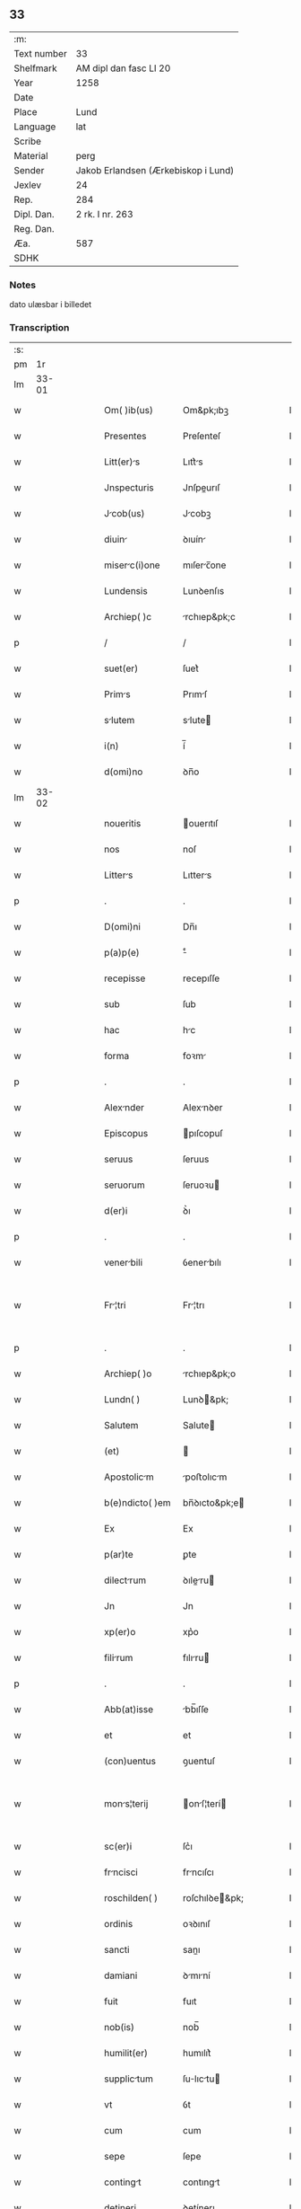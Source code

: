 ** 33
| :m:         |                                     |
| Text number | 33                                  |
| Shelfmark   | AM dipl dan fasc LI 20              |
| Year        | 1258                                |
| Date        |                                     |
| Place       | Lund                                |
| Language    | lat                                 |
| Scribe      |                                     |
| Material    | perg                                |
| Sender      | Jakob Erlandsen (Ærkebiskop i Lund) |
| Jexlev      | 24                                  |
| Rep.        | 284                                 |
| Dipl. Dan.  | 2 rk. I nr. 263                     |
| Reg. Dan.   |                                     |
| Æa.         | 587                                 |
| SDHK        |                                     |

*** Notes
dato ulæsbar i billedet

*** Transcription
| :s: |       |   |   |   |   |                  |                |   |   |   |   |     |   |   |    |             |
| pm  |    1r |   |   |   |   |                  |                |   |   |   |   |     |   |   |    |             |
| lm  | 33-01 |   |   |   |   |                  |                |   |   |   |   |     |   |   |    |             |
| w   |       |   |   |   |   | Om( )ib(us) | Om&pk;ıbꝫ      |   |   |   |   | lat |   |   |    |       33-01 |
| w   |       |   |   |   |   | Presentes | Preſenteſ      |   |   |   |   | lat |   |   |    |       33-01 |
| w   |       |   |   |   |   | Litt(er)s | Lıtt͛s         |   |   |   |   | lat |   |   |    |       33-01 |
| w   |       |   |   |   |   | Jnspecturis | Jnſpeurıſ     |   |   |   |   | lat |   |   |    |       33-01 |
| w   |       |   |   |   |   | Jcob(us) | Jcobꝫ         |   |   |   |   | lat |   |   |    |       33-01 |
| w   |       |   |   |   |   | diuin | ꝺıuín         |   |   |   |   | lat |   |   |    |       33-01 |
| w   |       |   |   |   |   | miserc(i)one | mıſerc̅one     |   |   |   |   | lat |   |   |    |       33-01 |
| w   |       |   |   |   |   | Lundensis | Lunꝺenſıs      |   |   |   |   | lat |   |   |    |       33-01 |
| w   |       |   |   |   |   | Archiep( )c | rchıep&pk;c   |   |   |   |   | lat |   |   |    |       33-01 |
| p   |       |   |   |   |   | /                | /              |   |   |   |   | lat |   |   |    |       33-01 |
| w   |       |   |   |   |   | suet(er) | ſuet͛           |   |   |   |   | lat |   |   |    |       33-01 |
| w   |       |   |   |   |   | Prims | Prımſ         |   |   |   |   | lat |   |   |    |       33-01 |
| w   |       |   |   |   |   | slutem | slute        |   |   |   |   | lat |   |   |    |       33-01 |
| w   |       |   |   |   |   | i(n) | í̅              |   |   |   |   | lat |   |   |    |       33-01 |
| w   |       |   |   |   |   | d(omi)no | ꝺn̅o            |   |   |   |   | lat |   |   |    |       33-01 |
| lm  | 33-02 |   |   |   |   |                  |                |   |   |   |   |     |   |   |    |             |
| w   |       |   |   |   |   | noueritis | ouerıtıſ      |   |   |   |   | lat |   |   |    |       33-02 |
| w   |       |   |   |   |   | nos | noſ            |   |   |   |   | lat |   |   |    |       33-02 |
| w   |       |   |   |   |   | Litters | Lıtters       |   |   |   |   | lat |   |   |    |       33-02 |
| p   |       |   |   |   |   | .                | .              |   |   |   |   | lat |   |   |    |       33-02 |
| w   |       |   |   |   |   | D(omi)ni | Dn̅ı            |   |   |   |   | lat |   |   |    |       33-02 |
| w   |       |   |   |   |   | p(a)p(e) | ͤ              |   |   |   |   | lat |   |   |    |       33-02 |
| w   |       |   |   |   |   | recepisse | recepıſſe      |   |   |   |   | lat |   |   |    |       33-02 |
| w   |       |   |   |   |   | sub | ſub            |   |   |   |   | lat |   |   |    |       33-02 |
| w   |       |   |   |   |   | hac | hc            |   |   |   |   | lat |   |   |    |       33-02 |
| w   |       |   |   |   |   | forma | foꝛm          |   |   |   |   | lat |   |   |    |       33-02 |
| p   |       |   |   |   |   | .                | .              |   |   |   |   | lat |   |   |    |       33-02 |
| w   |       |   |   |   |   | Alexnder | Alexnꝺer      |   |   |   |   | lat |   |   |    |       33-02 |
| w   |       |   |   |   |   | Episcopus | pıſcopuſ      |   |   |   |   | lat |   |   |    |       33-02 |
| w   |       |   |   |   |   | seruus | ſeruus         |   |   |   |   | lat |   |   |    |       33-02 |
| w   |       |   |   |   |   | seruorum | ſeruoꝛu       |   |   |   |   | lat |   |   |    |       33-02 |
| w   |       |   |   |   |   | d(er)i | ꝺ͛ı             |   |   |   |   | lat |   |   |    |       33-02 |
| p   |       |   |   |   |   | .                | .              |   |   |   |   | lat |   |   |    |       33-02 |
| w   |       |   |   |   |   | venerbili | ỽenerbılı     |   |   |   |   | lat |   |   |    |       33-02 |
| w   |       |   |   |   |   | Fr¦tri | Fr¦trı        |   |   |   |   | lat |   |   |    | 33-02—33-03 |
| p   |       |   |   |   |   | .                | .              |   |   |   |   | lat |   |   |    |       33-03 |
| w   |       |   |   |   |   | Archiep( )o | rchıep&pk;o   |   |   |   |   | lat |   |   |    |       33-03 |
| w   |       |   |   |   |   | Lundn( ) | Lunꝺ&pk;      |   |   |   |   | lat |   |   |    |       33-03 |
| w   |       |   |   |   |   | Salutem | Salute        |   |   |   |   | lat |   |   |    |       33-03 |
| w   |       |   |   |   |   | (et) |               |   |   |   |   | lat |   |   |    |       33-03 |
| w   |       |   |   |   |   | Apostolicm | poﬅolıcm     |   |   |   |   | lat |   |   |    |       33-03 |
| w   |       |   |   |   |   | b(e)ndicto( )em | bn̅ꝺıcto&pk;e  |   |   |   |   | lat |   |   |    |       33-03 |
| w   |       |   |   |   |   | Ex | Ex             |   |   |   |   | lat |   |   |    |       33-03 |
| w   |       |   |   |   |   | p(ar)te | ꝑte            |   |   |   |   | lat |   |   |    |       33-03 |
| w   |       |   |   |   |   | dilectrum | ꝺıleru      |   |   |   |   | lat |   |   |    |       33-03 |
| w   |       |   |   |   |   | Jn | Jn             |   |   |   |   | lat |   |   |    |       33-03 |
| w   |       |   |   |   |   | xp(er)o | xp͛o            |   |   |   |   | lat |   |   |    |       33-03 |
| w   |       |   |   |   |   | filirum | fılıru       |   |   |   |   | lat |   |   |    |       33-03 |
| p   |       |   |   |   |   | .                | .              |   |   |   |   | lat |   |   |    |       33-03 |
| w   |       |   |   |   |   | Abb(at)isse | bb̅ıſſe        |   |   |   |   | lat |   |   |    |       33-03 |
| w   |       |   |   |   |   | et | et             |   |   |   |   | lat |   |   |    |       33-03 |
| w   |       |   |   |   |   | (con)uentus | ꝯuentuſ        |   |   |   |   | lat |   |   |    |       33-03 |
| w   |       |   |   |   |   | mons¦terij | onſ¦terí    |   |   |   |   | lat |   |   |    | 33-03—33-04 |
| w   |       |   |   |   |   | sc(er)i | ſc͛ı            |   |   |   |   | lat |   |   |    |       33-04 |
| w   |       |   |   |   |   | frncisci | frncıſcı      |   |   |   |   | lat |   |   |    |       33-04 |
| w   |       |   |   |   |   | roschilden( ) | roſchılꝺe&pk; |   |   |   |   | lat |   |   |    |       33-04 |
| w   |       |   |   |   |   | ordinis | oꝛꝺınıſ        |   |   |   |   | lat |   |   |    |       33-04 |
| w   |       |   |   |   |   | sancti | sanı          |   |   |   |   | lat |   |   |    |       33-04 |
| w   |       |   |   |   |   | damiani | ꝺmıní        |   |   |   |   | lat |   |   |    |       33-04 |
| w   |       |   |   |   |   | fuit | fuıt           |   |   |   |   | lat |   |   |    |       33-04 |
| w   |       |   |   |   |   | nob(is) | nob̅            |   |   |   |   | lat |   |   |    |       33-04 |
| w   |       |   |   |   |   | humilit(er) | humılıt͛        |   |   |   |   | lat |   |   |    |       33-04 |
| w   |       |   |   |   |   | supplictum | ſulıctu     |   |   |   |   | lat |   |   |    |       33-04 |
| w   |       |   |   |   |   | vt | ỽt             |   |   |   |   | lat |   |   |    |       33-04 |
| w   |       |   |   |   |   | cum | cum            |   |   |   |   | lat |   |   |    |       33-04 |
| w   |       |   |   |   |   | sepe | ſepe           |   |   |   |   | lat |   |   |    |       33-04 |
| w   |       |   |   |   |   | contingt | contıngt      |   |   |   |   | lat |   |   |    |       33-04 |
| w   |       |   |   |   |   | detineri | ꝺetínerı       |   |   |   |   | lat |   |   |    |       33-04 |
| lm  | 33-05 |   |   |   |   |                  |                |   |   |   |   |     |   |   |    |             |
| w   |       |   |   |   |   | possessiones | poſſeſſıoneſ   |   |   |   |   | lat |   |   |    |       33-05 |
| p   |       |   |   |   |   | .                | .              |   |   |   |   | lat |   |   |    |       33-05 |
| w   |       |   |   |   |   | (et) |               |   |   |   |   | lat |   |   |    |       33-05 |
| w   |       |   |   |   |   | alia | lı           |   |   |   |   | lat |   |   |    |       33-05 |
| w   |       |   |   |   |   | bona | bon           |   |   |   |   | lat |   |   |    |       33-05 |
| p   |       |   |   |   |   | .                | .              |   |   |   |   | lat |   |   |    |       33-05 |
| w   |       |   |   |   |   | que | que            |   |   |   |   | lat |   |   |    |       33-05 |
| w   |       |   |   |   |   | deuolui | ꝺeuoluí        |   |   |   |   | lat |   |   |    |       33-05 |
| w   |       |   |   |   |   | debent | ꝺebent         |   |   |   |   | lat |   |   |    |       33-05 |
| w   |       |   |   |   |   | ex | ex             |   |   |   |   | lat |   |   |    |       33-05 |
| w   |       |   |   |   |   | p(er)sonis | ꝑſonıſ         |   |   |   |   | lat |   |   |    |       33-05 |
| w   |       |   |   |   |   | sororum | ſoꝛoru        |   |   |   |   | lat |   |   |    |       33-05 |
| w   |       |   |   |   |   | eiusdem | eıuſꝺem        |   |   |   |   | lat |   |   |    |       33-05 |
| w   |       |   |   |   |   | loci | locı           |   |   |   |   | lat |   |   |    |       33-05 |
| w   |       |   |   |   |   | rc( )one | rc&pk;one     |   |   |   |   | lat |   |   |    |       33-05 |
| w   |       |   |   |   |   | successionis | ſucceſſıonıs   |   |   |   |   | lat |   |   |    |       33-05 |
| w   |       |   |   |   |   | vel | ỽel            |   |   |   |   | lat |   |   |    |       33-05 |
| w   |       |   |   |   |   | dotis | ꝺotıſ          |   |   |   |   | lat |   |   |    |       33-05 |
| w   |       |   |   |   |   | siue | ſıue           |   |   |   |   | lat |   |   |    |       33-05 |
| w   |       |   |   |   |   | legti | legtı         |   |   |   |   | lat |   |   |    |       33-05 |
| w   |       |   |   |   |   | aut | ut            |   |   |   |   | lat |   |   |    |       33-05 |
| w   |       |   |   |   |   | ele¦mosine | ele¦moſıne     |   |   |   |   | lat |   |   |    | 33-05—33-06 |
| w   |       |   |   |   |   | seu | ſeu            |   |   |   |   | lat |   |   |    |       33-06 |
| w   |       |   |   |   |   | ex | ex             |   |   |   |   | lat |   |   |    |       33-06 |
| w   |       |   |   |   |   | aliis | alíís          |   |   |   |   | lat |   |   |    |       33-06 |
| w   |       |   |   |   |   | cusis | cuſıs         |   |   |   |   | lat |   |   |    |       33-06 |
| w   |       |   |   |   |   | ad | aꝺ             |   |   |   |   | lat |   |   |    |       33-06 |
| w   |       |   |   |   |   | monst(er)ium | onﬅ͛ıu       |   |   |   |   | lat |   |   |    |       33-06 |
| w   |       |   |   |   |   | memortum | memoꝛtu      |   |   |   |   | lat |   |   |    |       33-06 |
| p   |       |   |   |   |   | /                | /              |   |   |   |   | lat |   |   |    |       33-06 |
| w   |       |   |   |   |   | ac | c             |   |   |   |   | lat |   |   |    |       33-06 |
| w   |       |   |   |   |   | graue | grue          |   |   |   |   | lat |   |   |    |       33-06 |
| w   |       |   |   |   |   | sit | ſıt            |   |   |   |   | lat |   |   |    |       33-06 |
| w   |       |   |   |   |   | eis | eıſ            |   |   |   |   | lat |   |   |    |       33-06 |
| w   |       |   |   |   |   | ad | aꝺ             |   |   |   |   | lat |   |   |    |       33-06 |
| w   |       |   |   |   |   | nos | nos            |   |   |   |   | lat |   |   |    |       33-06 |
| w   |       |   |   |   |   | p(ro) | ꝓ              |   |   |   |   | lat |   |   |    |       33-06 |
| w   |       |   |   |   |   | singulis | ſıngulıs       |   |   |   |   | lat |   |   |    |       33-06 |
| w   |       |   |   |   |   | habere | habere         |   |   |   |   | lat |   |   |    |       33-06 |
| w   |       |   |   |   |   | recursum | recurſu       |   |   |   |   | lat |   |   |    |       33-06 |
| p   |       |   |   |   |   | /                | /              |   |   |   |   | lat |   |   |    |       33-06 |
| w   |       |   |   |   |   | (et) |               |   |   |   |   | lat |   |   |    |       33-06 |
| w   |       |   |   |   |   | coram | coꝛm          |   |   |   |   | lat |   |   |    |       33-06 |
| w   |       |   |   |   |   | ⸌diu(er)sis⸍ | ⸌ꝺıu͛ſıs⸍       |   |   |   |   | lat |   |   |    |       33-06 |
| w   |       |   |   |   |   | Judi¦cib(us) | Juꝺı¦cıbꝫ      |   |   |   |   | lat |   |   |    | 33-06—33-07 |
| w   |       |   |   |   |   | experiri | experırı       |   |   |   |   | lat |   |   |    |       33-07 |
| w   |       |   |   |   |   | ipsis | ıpſıs          |   |   |   |   | lat |   |   |    |       33-07 |
| w   |       |   |   |   |   | sup(er) | ſuꝑ            |   |   |   |   | lat |   |   |    |       33-07 |
| w   |       |   |   |   |   | hoc | hoc            |   |   |   |   | lat |   |   |    |       33-07 |
| w   |       |   |   |   |   | dignremur | ꝺıgnremur     |   |   |   |   | lat |   |   |    |       33-07 |
| w   |       |   |   |   |   | misericorditer | mıſerıcoꝛdıter |   |   |   |   | lat |   |   |    |       33-07 |
| w   |       |   |   |   |   | p(ro)uidere | ꝓuıꝺere        |   |   |   |   | lat |   |   |    |       33-07 |
| w   |       |   |   |   |   | Quocirca | Quocırca       |   |   |   |   | lat |   |   |    |       33-07 |
| w   |       |   |   |   |   | frat(er)nitti | frat͛nıttı     |   |   |   |   | lat |   |   |    |       33-07 |
| w   |       |   |   |   |   | tue | tue            |   |   |   |   | lat |   |   |    |       33-07 |
| w   |       |   |   |   |   | p(er) | ꝑ              |   |   |   |   | lat |   |   |    |       33-07 |
| w   |       |   |   |   |   | Apostolic | poﬅolıc      |   |   |   |   | lat |   |   |    |       33-07 |
| w   |       |   |   |   |   | script | ſcrıpt        |   |   |   |   | lat |   |   |    |       33-07 |
| w   |       |   |   |   |   | mndmus | mnꝺmus       |   |   |   |   | lat |   |   |    |       33-07 |
| w   |       |   |   |   |   | q(ua)¦tinus | q¦tınuſ       |   |   |   |   | lat |   |   |    | 33-07—33-08 |
| w   |       |   |   |   |   | quociens | quocıens       |   |   |   |   | lat |   |   |    |       33-08 |
| w   |       |   |   |   |   | a |               |   |   |   |   | lat |   |   |    |       33-08 |
| w   |       |   |   |   |   | dictis | ꝺııſ          |   |   |   |   | lat |   |   |    |       33-08 |
| w   |       |   |   |   |   | abbatissa | abbatıſſa      |   |   |   |   | lat |   |   |    |       33-08 |
| w   |       |   |   |   |   | (et) | ⁊              |   |   |   |   | lat |   |   |    |       33-08 |
| w   |       |   |   |   |   | conuentu | conuentu       |   |   |   |   | lat |   |   |    |       33-08 |
| w   |       |   |   |   |   | fu(er)is | fu͛ıs           |   |   |   |   | lat |   |   |    |       33-08 |
| w   |       |   |   |   |   | requisitus | requıſıtus     |   |   |   |   | lat |   |   |    |       33-08 |
| ad  |     b | 1 |   |   |   | scribe           |                |   |   |   |   |     |   |   |    |             |
| w   |       |   |   |   |   | ueritte | uerıtte       |   |   |   |   | lat |   |   | =  |       33-08 |
| ad  |     e | 1 |   |   |   |                  |                |   |   |   |   |     |   |   |    |             |
| w   |       |   |   |   |   | cognit | cognıt        |   |   |   |   | lat |   |   | == |       33-08 |
| w   |       |   |   |   |   | eis | eıſ            |   |   |   |   | lat |   |   |    |       33-08 |
| w   |       |   |   |   |   | restitui | reﬅıtuí        |   |   |   |   | lat |   |   |    |       33-08 |
| w   |       |   |   |   |   | facias | facıaſ         |   |   |   |   | lat |   |   |    |       33-08 |
| w   |       |   |   |   |   | bona | bon           |   |   |   |   | lat |   |   |    |       33-08 |
| w   |       |   |   |   |   | ipsa | ıpſa           |   |   |   |   | lat |   |   |    |       33-08 |
| w   |       |   |   |   |   | a | a              |   |   |   |   | lat |   |   |    |       33-08 |
| w   |       |   |   |   |   | detentorib(us) | ꝺetentoꝛıbꝫ    |   |   |   |   | lat |   |   |    |       33-08 |
| w   |       |   |   |   |   | eor(un)dem | eoꝝꝺe         |   |   |   |   | lat |   |   |    |       33-08 |
| lm  | 33-09 |   |   |   |   |                  |                |   |   |   |   |     |   |   |    |             |
| w   |       |   |   |   |   | Cont(ra)dictores | Contꝺıoꝛeſ   |   |   |   |   | lat |   |   |    |       33-09 |
| w   |       |   |   |   |   | p(er) | ꝑ              |   |   |   |   | lat |   |   |    |       33-09 |
| w   |       |   |   |   |   | censurm | cenſur       |   |   |   |   | lat |   |   |    |       33-09 |
| w   |       |   |   |   |   | ecclesiasticm | eccleſıaﬅıcm  |   |   |   |   | lat |   |   |    |       33-09 |
| w   |       |   |   |   |   | Appll(m)ac( )one | ll̅ac&pk;one  |   |   |   |   | lat |   |   |    |       33-09 |
| w   |       |   |   |   |   | postposita | poﬅpoſıta      |   |   |   |   | lat |   |   |    |       33-09 |
| w   |       |   |   |   |   | compescendo | compeſcenꝺo    |   |   |   |   | lat |   |   |    |       33-09 |
| w   |       |   |   |   |   | Datum | Datum          |   |   |   |   | lat |   |   |    |       33-09 |
| w   |       |   |   |   |   | latern( ) | latern&pk;    |   |   |   |   | lat |   |   |    |       33-09 |
| w   |       |   |   |   |   | t( )cio | t&pk;cıo       |   |   |   |   | lat |   |   |    |       33-09 |
| w   |       |   |   |   |   | nonas | nonaſ          |   |   |   |   | lat |   |   |    |       33-09 |
| w   |       |   |   |   |   | Janur( ) | Janur&pk;     |   |   |   |   | lat |   |   |    |       33-09 |
| w   |       |   |   |   |   | pontifictus | pontıfıctuſ   |   |   |   |   | lat |   |   |    |       33-09 |
| lm  | 33-10 |   |   |   |   |                  |                |   |   |   |   |     |   |   |    |             |
| w   |       |   |   |   |   | nostri | noﬅrı          |   |   |   |   | lat |   |   |    |       33-10 |
| w   |       |   |   |   |   | anno | nno           |   |   |   |   | lat |   |   |    |       33-10 |
| w   |       |   |   |   |   | tercio | tercıo         |   |   |   |   | lat |   |   |    |       33-10 |
| w   |       |   |   |   |   | Jn | Jn             |   |   |   |   | lat |   |   |    |       33-10 |
| w   |       |   |   |   |   | hui(us) | huıꝰ           |   |   |   |   | lat |   |   |    |       33-10 |
| w   |       |   |   |   |   | (i)g(itur) | g             |   |   |   |   | lat |   |   | =  |       33-10 |
| w   |       |   |   |   |   | rei | reı            |   |   |   |   | lat |   |   | == |       33-10 |
| w   |       |   |   |   |   | testimonium | teﬅımoníu     |   |   |   |   | lat |   |   |    |       33-10 |
| w   |       |   |   |   |   | sigillum | ſıgıllum       |   |   |   |   | lat |   |   |    |       33-10 |
| w   |       |   |   |   |   | nr(er)m | nr͛            |   |   |   |   | lat |   |   |    |       33-10 |
| w   |       |   |   |   |   | presentib(us) | preſentıbꝫ     |   |   |   |   | lat |   |   |    |       33-10 |
| w   |       |   |   |   |   | Apponi | onı          |   |   |   |   | lat |   |   |    |       33-10 |
| w   |       |   |   |   |   | fecimus | fecımuſ        |   |   |   |   | lat |   |   |    |       33-10 |
| w   |       |   |   |   |   | Datum | Dtum          |   |   |   |   | lat |   |   |    |       33-10 |
| w   |       |   |   |   |   | lundis | lunꝺıs         |   |   |   |   | lat |   |   |    |       33-10 |
| w   |       |   |   |   |   | anno | nno           |   |   |   |   | lat |   |   |    |       33-10 |
| w   |       |   |   |   |   | dn(er)i | ꝺn͛ı            |   |   |   |   | lat |   |   |    |       33-10 |
| w   |       |   |   |   |   | millesimo | ılleſımo      |   |   |   |   | lat |   |   |    |       33-10 |
| lm  | 33-11 |   |   |   |   |                  |                |   |   |   |   |     |   |   |    |             |
| w   |       |   |   |   |   | ducentesimo | ꝺucenteſımo    |   |   |   |   | lat |   |   |    |       33-11 |
| w   |       |   |   |   |   | Quinqugesimo | Quınqugeſımo  |   |   |   |   | lat |   |   |    |       33-11 |
| w   |       |   |   |   |   | Octuo | Ouo          |   |   |   |   | lat |   |   |    |       33-11 |
| :e: |       |   |   |   |   |                  |                |   |   |   |   |     |   |   |    |             |
